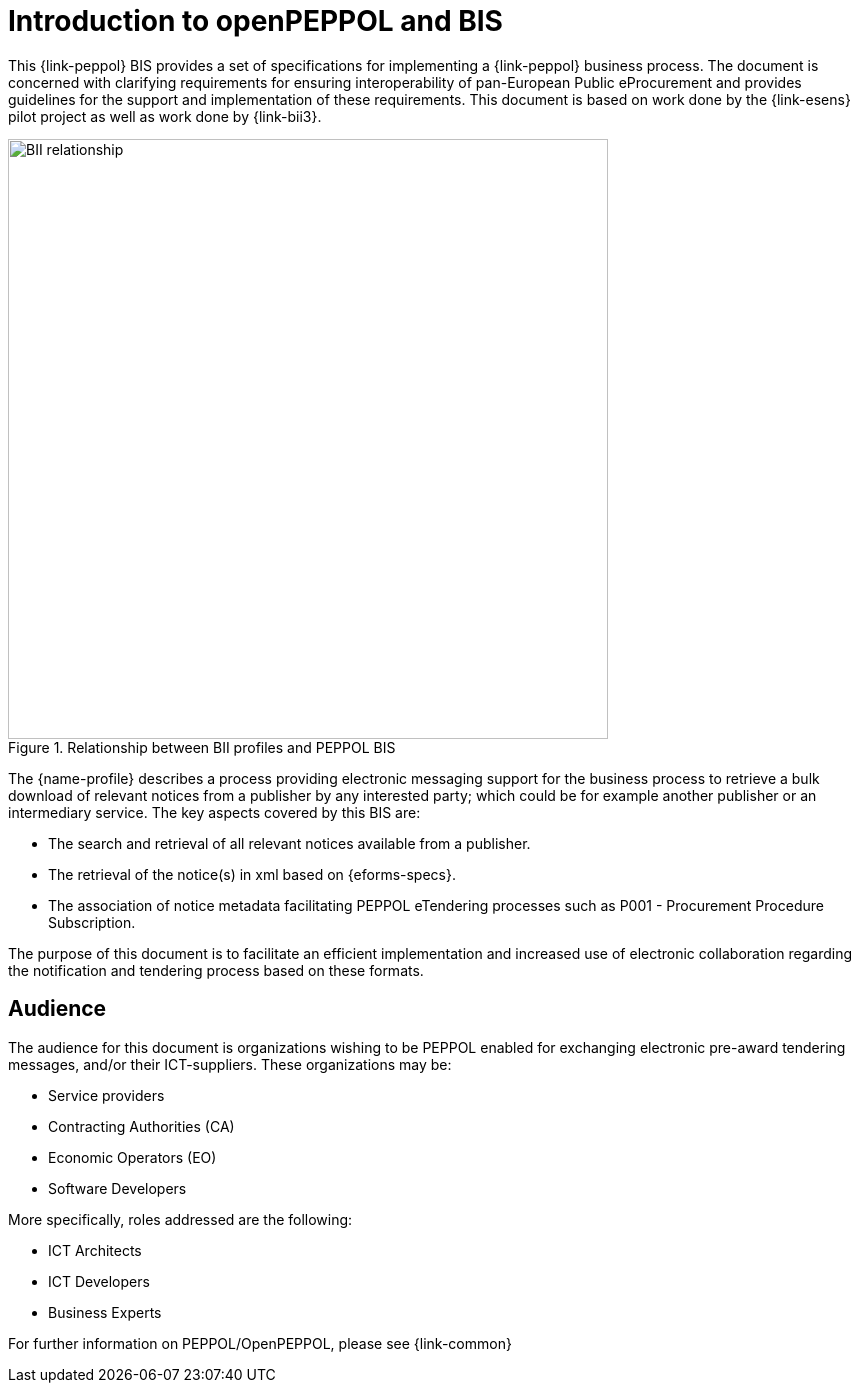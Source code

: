 [preface]
= Introduction to openPEPPOL and BIS

This {link-peppol} BIS provides a set of specifications for implementing a {link-peppol} business process. The document is concerned with clarifying requirements for ensuring interoperability of pan-European Public eProcurement and provides guidelines for the support and implementation of these requirements. This document is based on work done by the {link-esens} pilot project as well as work done by {link-bii3}.

.Relationship between BII profiles and PEPPOL BIS
image::../../../shared/images/BII_relationship.png[align="center", width=600]

The {name-profile} describes a process providing electronic messaging support for the business process to retrieve a bulk download of relevant notices from a publisher by any interested party; which could be for example another publisher or an intermediary service. The key aspects covered by this BIS are:

* The search and retrieval of all relevant notices available from a publisher.
* The retrieval of the notice(s) in xml based on {eforms-specs}.
* The association of notice metadata facilitating PEPPOL eTendering processes such as P001 - Procurement Procedure Subscription.


The purpose of this document is to facilitate an efficient implementation and increased use of electronic collaboration regarding the notification and tendering process based on these formats.

== Audience

The audience for this document is organizations wishing to be PEPPOL enabled for exchanging electronic pre-award tendering messages, and/or their ICT-suppliers. These organizations may be:

     * Service providers
     * Contracting Authorities (CA)
     * Economic Operators (EO)
     * Software Developers

More specifically, roles addressed are the following:

    * ICT Architects
    * ICT Developers
    * Business Experts

For further information on PEPPOL/OpenPEPPOL, please see {link-common}
